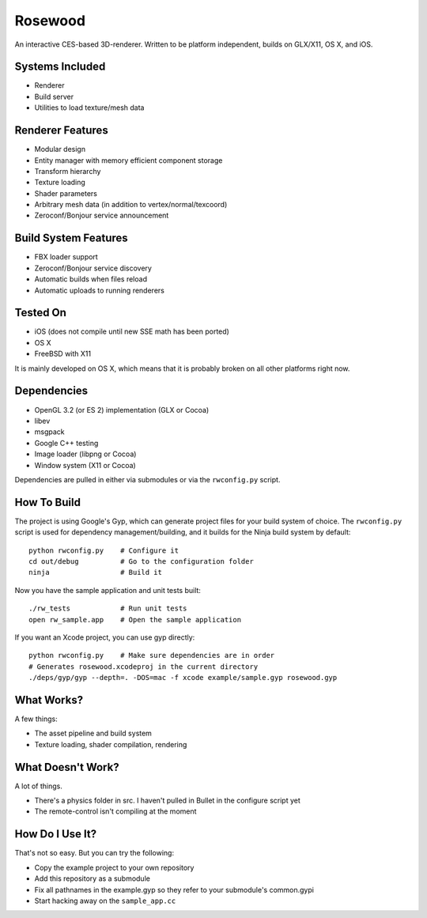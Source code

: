 ********
Rosewood
********

.. image:: https://travis-ci.org/mhallin/rosewood.svg?branch=master
   :target: https://travis-ci.org/mhallin/rosewood

An interactive CES-based 3D-renderer. Written to be platform independent, builds on GLX/X11, OS X,
and iOS.

Systems Included
================

* Renderer
* Build server
* Utilities to load texture/mesh data

Renderer Features
=================

* Modular design
* Entity manager with memory efficient component storage
* Transform hierarchy
* Texture loading
* Shader parameters
* Arbitrary mesh data (in addition to vertex/normal/texcoord)
* Zeroconf/Bonjour service announcement

Build System Features
=====================

* FBX loader support
* Zeroconf/Bonjour service discovery
* Automatic builds when files reload
* Automatic uploads to running renderers

Tested On
=========

* iOS (does not compile until new SSE math has been ported)
* OS X
* FreeBSD with X11

It is mainly developed on OS X, which means that it is probably broken on all other platforms
right now.

Dependencies
============

* OpenGL 3.2 (or ES 2) implementation (GLX or Cocoa)
* libev
* msgpack
* Google C++ testing
* Image loader (libpng or Cocoa)
* Window system (X11 or Cocoa)

Dependencies are pulled in either via submodules or via the ``rwconfig.py`` script.

How To Build
============

The project is using Google's Gyp, which can generate project files for your build system
of choice. The ``rwconfig.py`` script is used for dependency management/building, and it builds
for the Ninja build system by default::

    python rwconfig.py    # Configure it
    cd out/debug          # Go to the configuration folder
    ninja                 # Build it

Now you have the sample application and unit tests built::

    ./rw_tests            # Run unit tests
    open rw_sample.app    # Open the sample application
    
If you want an Xcode project, you can use gyp directly::

    python rwconfig.py    # Make sure dependencies are in order
    # Generates rosewood.xcodeproj in the current directory
    ./deps/gyp/gyp --depth=. -DOS=mac -f xcode example/sample.gyp rosewood.gyp

What Works?
===========

A few things:

* The asset pipeline and build system
* Texture loading, shader compilation, rendering

What Doesn't Work?
==================

A lot of things.

* There's a physics folder in src. I haven't pulled in Bullet in the configure script yet
* The remote-control isn't compiling at the moment

How Do I Use It?
================

That's not so easy. But you can try the following:

* Copy the example project to your own repository
* Add this repository as a submodule
* Fix all pathnames in the example.gyp so they refer to your submodule's common.gypi
* Start hacking away on the ``sample_app.cc``